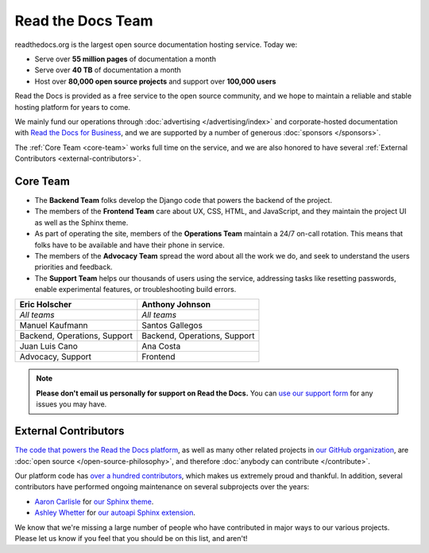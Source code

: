 Read the Docs Team
==================

readthedocs.org is the largest open source documentation hosting service.
Today we:

* Serve over **55 million pages** of documentation a month
* Serve over **40 TB** of documentation a month
* Host over **80,000 open source projects** and support over **100,000 users**

Read the Docs is provided as a free service to the open source community,
and we hope to maintain a reliable and stable hosting platform for years to come.

We mainly fund our operations through :doc:`advertising </advertising/index>`
and corporate-hosted documentation with `Read the Docs for Business <https://readthedocs.com/>`_,
and we are supported by a number of generous :doc:`sponsors </sponsors>`.

The :ref:`Core Team <core-team>` works full time on the service,
and we are also honored to have several :ref:`External Contributors <external-contributors>`.

.. _core-team:

Core Team
---------

* The **Backend Team** folks develop the Django code that powers the backend of the project.
* The members of the **Frontend Team** care about UX, CSS, HTML, and JavaScript,
  and they maintain the project UI as well as the Sphinx theme.
* As part of operating the site, members of the **Operations Team** maintain a 24/7 on-call rotation.
  This means that folks have to be available and have their phone in service.
* The members of the **Advocacy Team** spread the word about all the work we do,
  and seek to understand the users priorities and feedback.
* The **Support Team** helps our thousands of users using the service,
  addressing tasks like resetting passwords, enable experimental features, or troubleshooting build errors.

.. rst-class:: team-roster

============================ ============================
|eric| Eric Holscher         |anthony| Anthony Johnson
============================ ============================
*All teams*                  *All teams*

|manuel| Manuel Kaufmann     |santos| Santos Gallegos

Backend, Operations, Support Backend, Operations, Support

|juanlu| Juan Luis Cano      |ana| Ana Costa

Advocacy, Support            Frontend
============================ ============================

.. note::

   **Please don't email us personally for support on Read the Docs.**
   You can `use our support form <https://readthedocs.org/support/>`_
   for any issues you may have.

.. _Eric Holscher: https://github.com/ericholscher
.. _Anthony Johnson: https://github.com/agjohnson
.. _Manuel Kaufmann: https://github.com/humitos
.. _Santos Gallegos: https://github.com/stsewd
.. _Juan Luis Cano: https://github.com/astrojuanlu
.. _Ana Costa: https://github.com/nienn

.. |eric| image:: https://avatars.githubusercontent.com/u/25510?v=4
          :width: 100px
          :alt: Eric Holscher
          :target: `Eric Holscher`_

.. |anthony| image:: https://avatars.githubusercontent.com/u/1140183?v=4
             :width: 100px
             :alt: Anthony Johnson
             :target: `Anthony Johnson`_

.. |manuel| image:: https://avatars.githubusercontent.com/u/244656?v=4
            :width: 100px
            :alt: Manuel Kaufmann
            :target: `Manuel Kaufmann`_

.. |santos| image:: https://avatars.githubusercontent.com/u/4975310?v=4
            :width: 100px
            :alt: Santos Gallegos
            :target: `Santos Gallegos`_

.. |juanlu| image:: https://avatars.githubusercontent.com/u/316517?v=4
            :width: 100px
            :alt: Juan Luis Cano
            :target: `Juan Luis Cano`_

.. |ana| image:: https://avatars.githubusercontent.com/u/4049894?v=4
         :width: 100px
         :alt: Ana Costa
         :target: `Ana Costa`_

.. _external-contributors:

External Contributors
---------------------

`The code that powers the Read the Docs platform <https://github.com/readthedocs/readthedocs.org/>`_,
as well as many other related projects in `our GitHub organization <https://github.com/readthedocs>`_,
are :doc:`open source </open-source-philosophy>`, and therefore
:doc:`anybody can contribute </contribute>`.

Our platform code has `over a hundred
contributors <https://github.com/readthedocs/readthedocs.org/graphs/contributors>`_,
which makes us extremely proud and thankful.
In addition, several contributors have performed ongoing maintenance on several subprojects
over the years:

* `Aaron Carlisle`_ for `our Sphinx theme <https://github.com/readthedocs/sphinx_rtd_theme>`_.
* `Ashley Whetter`_ for `our autoapi Sphinx extension <https://github.com/readthedocs/sphinx-autoapi>`_.

We know that we're missing a large number of people who have contributed in major ways to our various projects.
Please let us know if you feel that you should be on this list, and aren't!

.. _Aaron Carlisle: https://github.com/blendify
.. _Ashley Whetter: https://github.com/AWhetter
